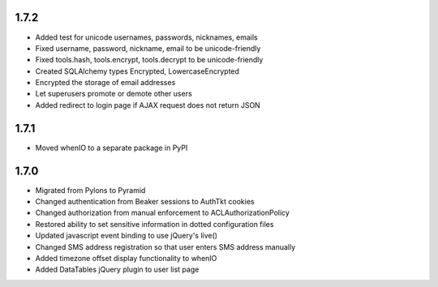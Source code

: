 1.7.2
-----
- Added test for unicode usernames, passwords, nicknames, emails
- Fixed username, password, nickname, email to be unicode-friendly
- Fixed tools.hash, tools.encrypt, tools.decrypt to be unicode-friendly
- Created SQLAlchemy types Encrypted, LowercaseEncrypted
- Encrypted the storage of email addresses
- Let superusers promote or demote other users
- Added redirect to login page if AJAX request does not return JSON


1.7.1
-----

- Moved whenIO to a separate package in PyPI


1.7.0
-----

- Migrated from Pylons to Pyramid
- Changed authentication from Beaker sessions to AuthTkt cookies
- Changed authorization from manual enforcement to ACLAuthorizationPolicy
- Restored ability to set sensitive information in dotted configuration files
- Updated javascript event binding to use jQuery's live()
- Changed SMS address registration so that user enters SMS address manually
- Added timezone offset display functionality to whenIO
- Added DataTables jQuery plugin to user list page
